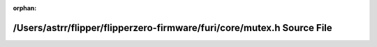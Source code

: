 .. meta::317d6449c0ada7ea7c00071b4d9cde74453f5cfa45d306aa2e032641d7b2f5e67166ab3c67500df53e9b9727a2ccf0da0044deffbdb34ecb6d7f70ccacb9bc94

:orphan:

.. title:: Flipper Zero Firmware: /Users/astrr/flipper/flipperzero-firmware/furi/core/mutex.h Source File

/Users/astrr/flipper/flipperzero-firmware/furi/core/mutex.h Source File
=======================================================================

.. container:: doxygen-content

   
   .. raw:: html
     :file: mutex_8h_source.html
